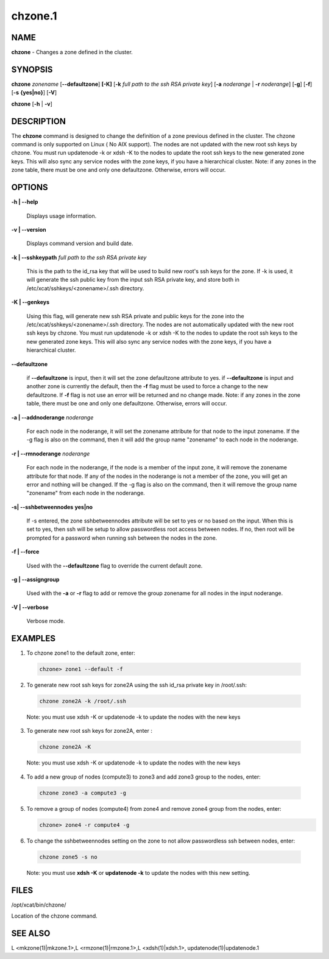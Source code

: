 
########
chzone.1
########

.. highlight:: perl


************
\ **NAME**\ 
************


\ **chzone**\  - Changes a zone defined  in the cluster.


****************
\ **SYNOPSIS**\ 
****************


\ **chzone**\  \ *zonename*\   [\ **-**\ **-defaultzone**\ ] \ **[-K]**\  [\ **-k**\  \ *full path to the ssh RSA private key*\ ] [\ **-a**\  \ *noderange*\  | \ **-r**\  \ *noderange*\ ] [\ **-g**\ ] [\ **-f**\ ] [\ **-s**\  \ **{yes|no}**\ ] [\ **-V**\ ]

\ **chzone**\  [\ **-h**\  | \ **-v**\ ]


*******************
\ **DESCRIPTION**\ 
*******************


The \ **chzone**\  command is designed to change the definition of a zone previous defined in the cluster.
The chzone command is only supported on Linux ( No AIX support).
The nodes are not updated with the new root ssh keys by chzone. You must run updatenode -k  or xdsh -K to the nodes to update the root ssh keys to the new generated zone keys. This will also sync any service nodes with the zone keys, if you have a hierarchical cluster.
Note: if any zones in the zone table, there must be one and only one defaultzone. Otherwise, errors will occur.


***************
\ **OPTIONS**\ 
***************



\ **-h | -**\ **-help**\ 
 
 Displays usage information.
 


\ **-v | -**\ **-version**\ 
 
 Displays command version and build date.
 


\ **-k | -**\ **-sshkeypath**\  \ *full path to the ssh RSA private key*\ 
 
 This is the path to the id_rsa key that will be used to build new root's ssh keys for the zone. If -k is used, it will generate the ssh public key from the input ssh RSA private key, and store both in /etc/xcat/sshkeys/<zonename>/.ssh directory.
 


\ **-K | -**\ **-genkeys**\ 
 
 Using this flag, will  generate new ssh RSA private and public keys for the zone into the /etc/xcat/sshkeys/<zonename>/.ssh directory.
 The nodes are not automatically updated with the new root ssh keys by chzone. You must run updatenode -k  or xdsh -K to the nodes to update the root ssh keys to the new generated zone keys. This will also sync any service nodes with the zone keys, if you have a hierarchical cluster.
 


\ **-**\ **-defaultzone**\ 
 
 if \ **-**\ **-defaultzone**\  is input, then it will set the zone defaultzone attribute to yes.
 if \ **-**\ **-defaultzone**\  is input and another zone is currently the default,
 then the \ **-f**\  flag must be used to force a change to the new defaultzone.
 If \ **-f**\  flag is not use an error will be returned and no change made.
 Note: if any zones in the zone table, there must be one and only one defaultzone. Otherwise, errors will occur.
 


\ **-a | -**\ **-addnoderange**\  \ *noderange*\ 
 
 For each node in the noderange, it will set the zonename attribute for that node to the input zonename.
 If the -g flag is also on the command, then
 it will add the group name "zonename" to each node in the noderange.
 


\ **-r | -**\ **-rmnoderange**\  \ *noderange*\ 
 
 For each node in the noderange, if the node is a member of the input zone, it will remove the zonename attribute for that node.
 If any of the nodes in the noderange is not a member of the zone, you will get an error and nothing will be changed.
 If the -g flag is also on the command, then
 it will remove the group name "zonename" from each node in the noderange.
 


\ **-s| -**\ **-sshbetweennodes**\  \ **yes|no**\ 
 
 If -s entered, the zone sshbetweennodes attribute will be set to yes or no based on the input. When this is set to yes, then ssh will be setup to allow passwordless root access between nodes.  If no, then root will be prompted for a password when running ssh between the nodes in the zone.
 


\ **-f | -**\ **-force**\ 
 
 Used with the \ **-**\ **-defaultzone**\  flag to override the current default zone.
 


\ **-g | -**\ **-assigngroup**\ 
 
 Used with the \ **-a**\  or \ **-r**\  flag to add or remove the group zonename for all nodes in the input noderange.
 


\ **-V | -**\ **-verbose**\ 
 
 Verbose mode.
 



****************
\ **EXAMPLES**\ 
****************



1. To chzone zone1 to the default zone, enter:
 
 
 .. code-block:: perl
 
   chzone> zone1 --default -f
 
 


2. To generate new root ssh keys for zone2A using the ssh id_rsa private key in /root/.ssh:
 
 
 .. code-block:: perl
 
   chzone zone2A -k /root/.ssh
 
 
 Note: you must use xdsh -K or updatenode -k to update the nodes with the new keys
 


3. To generate new root ssh keys for zone2A, enter :
 
 
 .. code-block:: perl
 
   chzone zone2A -K
 
 
 Note: you must use xdsh -K or updatenode -k to update the nodes with the new keys
 


4. To add a new group of nodes (compute3) to zone3 and add zone3 group to the nodes,  enter:
 
 
 .. code-block:: perl
 
   chzone zone3 -a compute3 -g
 
 


5.
 
 To remove a group of nodes (compute4) from zone4 and remove zone4 group from the nodes,  enter:
 
 
 .. code-block:: perl
 
   chzone> zone4 -r compute4 -g
 
 


6. To change the sshbetweennodes setting on the zone to not allow passwordless ssh between nodes,  enter:
 
 
 .. code-block:: perl
 
   chzone zone5 -s no
 
 
 Note: you must use \ **xdsh -K**\  or \ **updatenode -k**\  to update the nodes with this new setting.
 



*************
\ **FILES**\ 
*************


/opt/xcat/bin/chzone/

Location of the chzone command.


****************
\ **SEE ALSO**\ 
****************


L <mkzone(1)|mkzone.1>,L <rmzone(1)|rmzone.1>,L <xdsh(1)|xdsh.1>, updatenode(1)|updatenode.1

